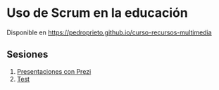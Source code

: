 * Uso de Scrum en la educación

Disponible en https://pedroprieto.github.io/curso-recursos-multimedia

** Sesiones
 1. [[https://youtu.be/-W0UPZCLZX8][Presentaciones con Prezi]]
 2. [[./test.org][Test]] 
